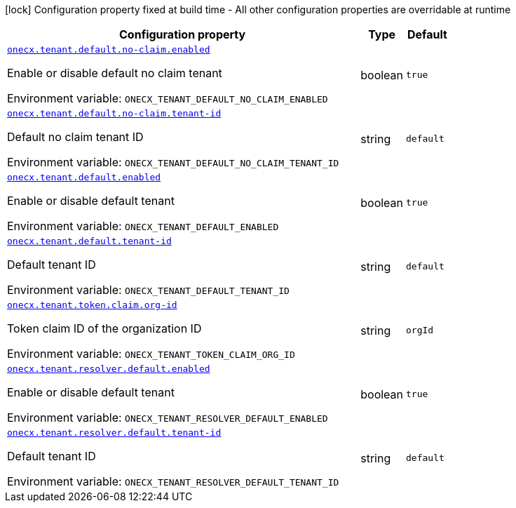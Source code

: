 :summaryTableId: onecx-tenant-svc
[.configuration-legend]
icon:lock[title=Fixed at build time] Configuration property fixed at build time - All other configuration properties are overridable at runtime
[.configuration-reference.searchable, cols="80,.^10,.^10"]
|===

h|[.header-title]##Configuration property##
h|Type
h|Default

a| [[onecx-tenant-svc_onecx-tenant-default-no-claim-enabled]] [.property-path]##link:#onecx-tenant-svc_onecx-tenant-default-no-claim-enabled[`onecx.tenant.default.no-claim.enabled`]##

[.description]
--
Enable or disable default no claim tenant


ifdef::add-copy-button-to-env-var[]
Environment variable: env_var_with_copy_button:+++ONECX_TENANT_DEFAULT_NO_CLAIM_ENABLED+++[]
endif::add-copy-button-to-env-var[]
ifndef::add-copy-button-to-env-var[]
Environment variable: `+++ONECX_TENANT_DEFAULT_NO_CLAIM_ENABLED+++`
endif::add-copy-button-to-env-var[]
--
|boolean
|`true`

a| [[onecx-tenant-svc_onecx-tenant-default-no-claim-tenant-id]] [.property-path]##link:#onecx-tenant-svc_onecx-tenant-default-no-claim-tenant-id[`onecx.tenant.default.no-claim.tenant-id`]##

[.description]
--
Default no claim tenant ID


ifdef::add-copy-button-to-env-var[]
Environment variable: env_var_with_copy_button:+++ONECX_TENANT_DEFAULT_NO_CLAIM_TENANT_ID+++[]
endif::add-copy-button-to-env-var[]
ifndef::add-copy-button-to-env-var[]
Environment variable: `+++ONECX_TENANT_DEFAULT_NO_CLAIM_TENANT_ID+++`
endif::add-copy-button-to-env-var[]
--
|string
|`default`

a| [[onecx-tenant-svc_onecx-tenant-default-enabled]] [.property-path]##link:#onecx-tenant-svc_onecx-tenant-default-enabled[`onecx.tenant.default.enabled`]##

[.description]
--
Enable or disable default tenant


ifdef::add-copy-button-to-env-var[]
Environment variable: env_var_with_copy_button:+++ONECX_TENANT_DEFAULT_ENABLED+++[]
endif::add-copy-button-to-env-var[]
ifndef::add-copy-button-to-env-var[]
Environment variable: `+++ONECX_TENANT_DEFAULT_ENABLED+++`
endif::add-copy-button-to-env-var[]
--
|boolean
|`true`

a| [[onecx-tenant-svc_onecx-tenant-default-tenant-id]] [.property-path]##link:#onecx-tenant-svc_onecx-tenant-default-tenant-id[`onecx.tenant.default.tenant-id`]##

[.description]
--
Default tenant ID


ifdef::add-copy-button-to-env-var[]
Environment variable: env_var_with_copy_button:+++ONECX_TENANT_DEFAULT_TENANT_ID+++[]
endif::add-copy-button-to-env-var[]
ifndef::add-copy-button-to-env-var[]
Environment variable: `+++ONECX_TENANT_DEFAULT_TENANT_ID+++`
endif::add-copy-button-to-env-var[]
--
|string
|`default`

a| [[onecx-tenant-svc_onecx-tenant-token-claim-org-id]] [.property-path]##link:#onecx-tenant-svc_onecx-tenant-token-claim-org-id[`onecx.tenant.token.claim.org-id`]##

[.description]
--
Token claim ID of the organization ID


ifdef::add-copy-button-to-env-var[]
Environment variable: env_var_with_copy_button:+++ONECX_TENANT_TOKEN_CLAIM_ORG_ID+++[]
endif::add-copy-button-to-env-var[]
ifndef::add-copy-button-to-env-var[]
Environment variable: `+++ONECX_TENANT_TOKEN_CLAIM_ORG_ID+++`
endif::add-copy-button-to-env-var[]
--
|string
|`orgId`

a| [[onecx-tenant-svc_onecx-tenant-resolver-default-enabled]] [.property-path]##link:#onecx-tenant-svc_onecx-tenant-resolver-default-enabled[`onecx.tenant.resolver.default.enabled`]##

[.description]
--
Enable or disable default tenant


ifdef::add-copy-button-to-env-var[]
Environment variable: env_var_with_copy_button:+++ONECX_TENANT_RESOLVER_DEFAULT_ENABLED+++[]
endif::add-copy-button-to-env-var[]
ifndef::add-copy-button-to-env-var[]
Environment variable: `+++ONECX_TENANT_RESOLVER_DEFAULT_ENABLED+++`
endif::add-copy-button-to-env-var[]
--
|boolean
|`true`

a| [[onecx-tenant-svc_onecx-tenant-resolver-default-tenant-id]] [.property-path]##link:#onecx-tenant-svc_onecx-tenant-resolver-default-tenant-id[`onecx.tenant.resolver.default.tenant-id`]##

[.description]
--
Default tenant ID


ifdef::add-copy-button-to-env-var[]
Environment variable: env_var_with_copy_button:+++ONECX_TENANT_RESOLVER_DEFAULT_TENANT_ID+++[]
endif::add-copy-button-to-env-var[]
ifndef::add-copy-button-to-env-var[]
Environment variable: `+++ONECX_TENANT_RESOLVER_DEFAULT_TENANT_ID+++`
endif::add-copy-button-to-env-var[]
--
|string
|`default`

|===


:!summaryTableId: